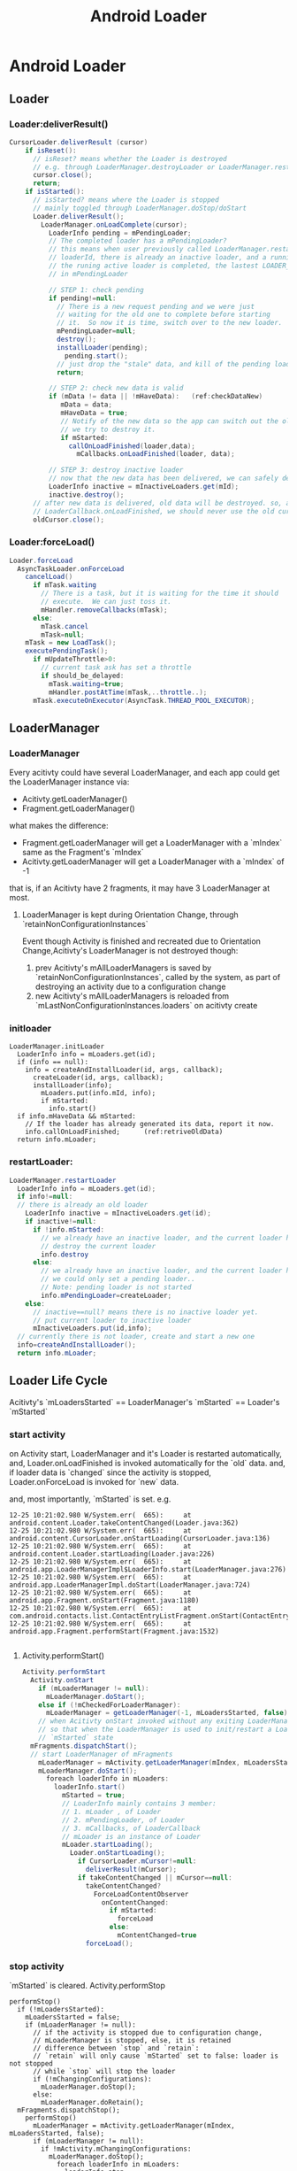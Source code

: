 #+TITLE: Android Loader
* Android Loader
** Loader
*** Loader:deliverResult()
#+BEGIN_SRC java
CursorLoader.deliverResult (cursor)
    if isReset():
      // isReset? means whether the Loader is destroyed
      // e.g. through LoaderManager.destroyLoader or LoaderManager.restartLoader
      cursor.close();
      return;
    if isStarted():
      // isStarted? means where the Loader is stopped
      // mainly toggled through LoaderManager.doStop/doStart
      Loader.deliverResult();
        LoaderManager.onLoadComplete(cursor);
          LoaderInfo pending = mPendingLoader;
          // The completed loader has a mPendingLoader?
          // this means when user previously called LoaderManager.restartLoader(), for the same
          // loaderId, there is already an inactive loader, and a running active loader, so, before
          // the runing active loader is completed, the lastest LOADER_RESTART request will be stored
          // in mPendingLoader
          
          // STEP 1: check pending
          if pending!=null:
            // There is a new request pending and we were just
            // waiting for the old one to complete before starting
            // it.  So now it is time, switch over to the new loader.
            mPendingLoader=null;
            destroy();
            installLoader(pending);
              pending.start();
            // just drop the "stale" data, and kill of the pending loader
            return;
          
          // STEP 2: check new data is valid
          if (mData != data || !mHaveData):   (ref:checkDataNew)
             mData = data;
             mHaveData = true;
             // Notify of the new data so the app can switch out the old data before
             // we try to destroy it.
             if mStarted:
               callOnLoadFinished(loader,data);
                 mCallbacks.onLoadFinished(loader, data);
          
          // STEP 3: destroy inactive loader             
          // now that the new data has been delivered, we can safely destroy the inactive loader
          LoaderInfo inactive = mInactiveLoaders.get(mId);
          inactive.destroy();
      // after new data is delivered, old data will be destroyed. so, after
      // LoaderCallback.onLoadFinished, we should never use the old cursor data.
      oldCursor.close();                                                            
#+END_SRC
*** Loader:forceLoad()
#+BEGIN_SRC java
  Loader.forceLoad
    AsyncTaskLoader.onForceLoad
      cancelLoad()
        if mTask.waiting
          // There is a task, but it is waiting for the time it should
          // execute.  We can just toss it.
          mHandler.removeCallbacks(mTask);
        else:
          mTask.cancel
          mTask=null;
      mTask = new LoadTask();
      executePendingTask();
        if mUpdateThrottle>0:
          // current task ask has set a throttle
          if should_be_delayed:
            mTask.waiting=true;
            mHandler.postAtTime(mTask,..throttle..);
        mTask.executeOnExecutor(AsyncTask.THREAD_POOL_EXECUTOR);
    
#+END_SRC
** LoaderManager
*** LoaderManager
Every acitivty could have several LoaderManager, and each app could get the LoaderManager instance via:
- Acitivty.getLoaderManager()
- Fragment.getLoaderManager()
what makes the difference:
- Fragment.getLoaderManager will get a LoaderManager with a `mIndex` same as the
  Fragment's `mIndex`
- Acitivty.getLoaderManager will get a LoaderManager with a `mIndex` of -1

that is, if an Acitivty have 2 fragments, it may have 3 LoaderManager at most.

**** LoaderManager is kept during Orientation Change, through `retainNonConfigurationInstances`
Event though Activity is finished and recreated due to Orientation
Change,Acitivty's LoaderManager is not destroyed though: 
1. prev Acitivty's mAllLoaderManagers is saved by `retainNonConfigurationInstances`,
   called by the system, as part of destroying an activity due to a configuration change
2. new Acitivty's mAllLoaderManagers is reloaded from
   `mLastNonConfigurationInstances.loaders` on acitivty create

*** initloader
#+BEGIN_EXAMPLE
  LoaderManager.initLoader
    LoaderInfo info = mLoaders.get(id);
    if (info == null):
      info = createAndInstallLoader(id, args, callback);
        createLoader(id, args, callback);
        installLoader(info);
          mLoaders.put(info.mId, info);
          if mStarted:
            info.start()
    if info.mHaveData && mStarted:
      // If the loader has already generated its data, report it now.
      info.callOnLoadFinished;      (ref:retriveOldData)
    return info.mLoader;
#+END_EXAMPLE
*** restartLoader:
#+BEGIN_SRC java
  LoaderManager.restartLoader
    LoaderInfo info = mLoaders.get(id);
    if info!=null:
    // there is already an old loader
      LoaderInfo inactive = mInactiveLoaders.get(id);
      if inactive!=null:
        if !info.mStarted:
          // we already have an inactive loader, and the current loader has not yet started..
          // destroy the current loader
          info.destroy
        else:
          // we already have an inactive loader, and the current loader has been started...
          // we could only set a pending loader..
          // Note: pending loader is not started
          info.mPendingLoader=createLoader;
      else:
        // inactive==null? means there is no inactive loader yet.
        // put current loader to inactive loader
        mInactiveLoaders.put(id,info);
    // currently there is not loader, create and start a new one
    info=createAndInstallLoader();
    return info.mLoader;
#+END_SRC
** Loader Life Cycle
Acitivty's `mLoadersStarted` ==  LoaderManager's `mStarted` == Loader's `mStarted` 
*** start activity
on Activity start, LoaderManager and it's Loader is restarted automatically, and,
Loader.onLoadFinished is invoked automatically for the `old` data. and, if
loader data is `changed` since the activity is stopped, Loader.onForceLoad is
invoked for `new` data. 

and, most importantly, `mStarted` is set.
e.g.
#+BEGIN_EXAMPLE
12-25 10:21:02.980 W/System.err(  665): 	at android.content.Loader.takeContentChanged(Loader.java:362)
12-25 10:21:02.980 W/System.err(  665): 	at android.content.CursorLoader.onStartLoading(CursorLoader.java:136)
12-25 10:21:02.980 W/System.err(  665): 	at android.content.Loader.startLoading(Loader.java:226)
12-25 10:21:02.980 W/System.err(  665): 	at android.app.LoaderManagerImpl$LoaderInfo.start(LoaderManager.java:276)
12-25 10:21:02.980 W/System.err(  665): 	at android.app.LoaderManagerImpl.doStart(LoaderManager.java:724)
12-25 10:21:02.980 W/System.err(  665): 	at android.app.Fragment.onStart(Fragment.java:1180)
12-25 10:21:02.980 W/System.err(  665): 	at com.android.contacts.list.ContactEntryListFragment.onStart(ContactEntryListFragment.java:322)
12-25 10:21:02.980 W/System.err(  665): 	at android.app.Fragment.performStart(Fragment.java:1532)

#+END_EXAMPLE

**** Activity.performStart()
#+BEGIN_SRC java
  Activity.performStart
    Activity.onStart
      if (mLoaderManager != null):
        mLoaderManager.doStart();
      else if (!mCheckedForLoaderManager):
        mLoaderManager = getLoaderManager(-1, mLoadersStarted, false);
      // when Acitivty onStart invoked without any exiting LoaderManager, init the LoaderManager and put it inot mLoadersStarted state
      // so that when the LoaderManager is used to init/restart a Loader, the Loader could start loading since the LoaderManager is in
      // `mStarted` state
    mFragments.dispatchStart();
    // start LoaderManager of mFragments
      mLoaderManager = mActivity.getLoaderManager(mIndex, mLoadersStarted, false);
      mLoaderManager.doStart();
        foreach loaderInfo in mLoaders:
          loaderInfo.start()
            mStarted = true;
            // LoaderInfo mainly contains 3 member:
            // 1. mLoader , of Loader
            // 2. mPendingLoader, of Loader
            // 3. mCallbacks, of LoaderCallback
            // mLoader is an instance of Loader
            mLoader.startLoading();
              Loader.onStartLoading();
                if CursorLoader.mCursor!=null:
                  deliverResult(mCursor);
                if takeContentChanged || mCursor==null:
                  takeContentChanged?
                    ForceLoadContentObserver
                      onContentChanged:
                        if mStarted:
                          forceLoad
                        else:
                          mContentChanged=true
                  forceLoad();
#+END_SRC

*** stop activity
`mStarted` is cleared.
Activity.performStop
#+BEGIN_SRC fundamental
  performStop()
    if (!mLoadersStarted):
      mLoadersStarted = false;
      if (mLoaderManager != null):
        // if the activity is stopped due to configuration change,
        // mLoaderManager is stopped, else, it is retained
        // difference between `stop` and `retain`:
        // `retain` will only cause `mStarted` set to false: loader is not stopped
        // while `stop` will stop the loader
        if (!mChangingConfigurations):
          mLoaderManager.doStop();
        else:  
          mLoaderManager.doRetain();
    mFragments.dispatchStop();
      performStop()
        mLoaderManager = mActivity.getLoaderManager(mIndex, mLoadersStarted, false);
        if (mLoaderManager != null):
          if !mActivity.mChangingConfigurations:
            mLoaderManager.doStop();
              foreach loaderInfo in mLoaders:
                loaderInfo.stop
                  mStarted=false
                  AsyncTaskLoader.cancelLoad 
          else:
            mLoaderManager.doRetain();
#+END_SRC
*** finish activity
#+BEGIN_SRC java
Fragment.onDestroy
    foreach loaderInfo in mLoaders:
      loaderInfo.destroy
        mCallbacks.onLoaderReset(mLoader)
#+END_SRC
*** misc
note that Loader.mContentObserver is still working even the activity is
onStop(ped).
e.g.
#+BEGIN_SRC java
  public void onContentChanged() {
      if (mStarted) {
          forceLoad();
      } else {
          // This loader has been stopped, so we don't want to load
          // new data right now...  but keep track of it changing to
          // refresh later if we start again.
          mContentChanged = true;
      }
  }
#+END_SRC
** To summaries:
- LoaderManager is invoked in two ways:
  1. LoaderManager.initLoader/restartLoader/destroyLoader
     
     these methods are invoked by user, to manually init/restart/destroy a
     loader, but note that there is no way by the user to manually `STOP` a loader

  2. LoaderManager.doStart/doStop/doDestroy

     these methods are invoked by Fragment, which is controlled by the
     Fragment/Activity life cycle.

  Case 2 is especially important, since it is invisible to user...However,
  thanks to these methods, user need not to do these trivial things any more:

  - reload data on activity start
  - stop monitoring data changes on activity stop
  - release resources (e.g. cursor) on activity destroy
  - what about when cursor data arrives while the activity is not started yet.
  - ...

- inactive/active loader and resources management

  loader tends to manage resources by itself: the main problem is, how to
  discard old data? since loader client may be using it. 

  1. LoaderManager.restartLoader

     If the current loader already have delivered data to client, LoaderManager
     can't simply destroy current loader, since it's resource maybe using by
     client... so LoaderManager will put the current loader to inactive
     loaders, and install a new loader as active loader. 
     
     After the new loader got it's data, the inactive loader will be destroyed.

  2. CursorLoader.deliverResult

     After CursorLoader got new cursor, it will first deliver it the client,
     then close the old cursor automatically.

- Pending loader

  With pending loader, for the same loader id, there could be at most 3 loaders
  at the same time.

- LoaderManager is kept during orientation change

- LoaderManager and Loader is auto started on Acitivty `start`, and `mStarted`
  is set on Acitivty `start`

- There are some optimizations for `onLoadFinished`

  1. initLoader may cause an immediate onLoadFinished  (mHaveData && mStarted)
  2. Although CursorLoader may always deliver result to LoaderManager,
     LoaderManager will keeping those unchanged result from being delivered to
     client (thought onLoadFinished).

- Loader keep running in the background, regardless of the state of
  Activity/Fragment
  
  CursorLoader use a ForceLoadContentObserver to monitor DB change, once DB
  changed, it will `forceLoad ` (if mStarted) or mark the event
  (takeContentChanged), next time onStart will notice the flag and `forceLoad`

- mStarted flag

- Loader.mUpdateThrottle

- initLoader vs. restartLoader: 
  
  1. initLoader will reuse the `stale` loader, although the client may supply
     different `args` for this call, since mCallbacks.onCreateLoader is not
     invoked at all, the new `args` make no sense. thus, When the loader's args
     need to be changed (new uri/new projection), initLoader doesn't work as
     expected.
     
  2. Although Fragment.onStart will re-deliver data, because of [[(checkDataNew)]],
     the data may not be delivered to client eventually. thus, sometimes a manual call to
     initLoader is still needed ([[(retriveOldData)]]) to `retrieve old data`.

- Threading Rule
  1. onLoadFinished is assured by the AsyncTaskLoader that `it runs in the UI thread`
  2. Loader client should make sure that initLoader/restartLoader/destroyLoader
     runs in the UI thread, to avoid the condition that `loader is destroyed
     while it is delivering data to client (in this case, onLoadFinished may saw
     a NULL-ed cursor)

